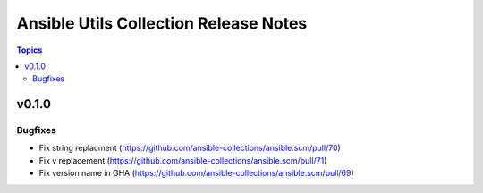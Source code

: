 ======================================
Ansible Utils Collection Release Notes
======================================

.. contents:: Topics


v0.1.0
======

Bugfixes
--------

- Fix string replacment (https://github.com/ansible-collections/ansible.scm/pull/70)
- Fix v replacement (https://github.com/ansible-collections/ansible.scm/pull/71)
- Fix version name in GHA (https://github.com/ansible-collections/ansible.scm/pull/69)

